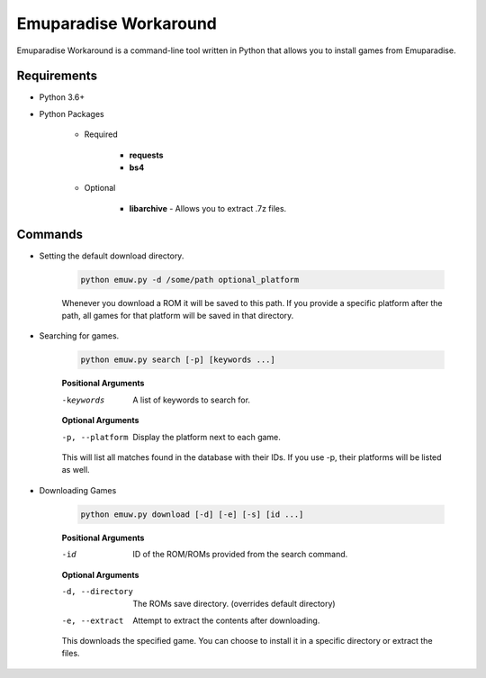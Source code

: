 ======================
Emuparadise Workaround
======================

Emuparadise Workaround is a command-line tool written in Python that allows you to install games from Emuparadise.

Requirements
************
- Python 3.6+

- Python Packages

    - Required

        - **requests**
        - **bs4**

    - Optional

        - **libarchive** - Allows you to extract .7z files.

Commands
********

- Setting the default download directory.

    .. code-block:: text
        
        python emuw.py -d /some/path optional_platform

    Whenever you download a ROM it will be saved to this path. If you provide a specific platform after the path, all games for that platform will be saved in that directory.

- Searching for games.

    .. code-block:: text

        python emuw.py search [-p] [keywords ...]


    **Positional Arguments**

    -keywords  A list of keywords to search for.

    **Optional Arguments**

    -p, --platform  Display the platform next to each game.

    This will list all matches found in the database with their IDs. If you use -p, their platforms will be listed as well.


- Downloading Games

    .. code-block:: text

        python emuw.py download [-d] [-e] [-s] [id ...]


    **Positional Arguments**

    -id  ID of the ROM/ROMs provided from the search command.

    **Optional Arguments**

    -d, --directory  The ROMs save directory. (overrides default directory)

    -e, --extract  Attempt to extract the contents after downloading.

    This downloads the specified game. You can choose to install it in a specific directory or extract the files.
